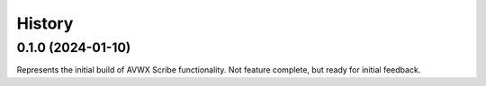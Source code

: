 .. |repo| replace:: AVWX Scribe
.. |bug| replace:: **Bug Fixes**
.. |feat| replace:: **Features Added**
.. |refactor| replace:: **Notable Refactors**
.. |test| replace:: **Testing**

=======
History
=======

0.1.0 (2024-01-10)
------------------
Represents the initial build of |repo| functionality. Not feature complete, but ready for initial feedback.
